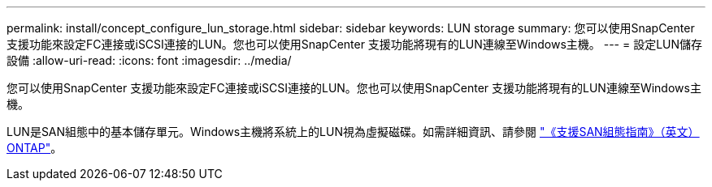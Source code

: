 ---
permalink: install/concept_configure_lun_storage.html 
sidebar: sidebar 
keywords: LUN storage 
summary: 您可以使用SnapCenter 支援功能來設定FC連接或iSCSI連接的LUN。您也可以使用SnapCenter 支援功能將現有的LUN連線至Windows主機。 
---
= 設定LUN儲存設備
:allow-uri-read: 
:icons: font
:imagesdir: ../media/


[role="lead"]
您可以使用SnapCenter 支援功能來設定FC連接或iSCSI連接的LUN。您也可以使用SnapCenter 支援功能將現有的LUN連線至Windows主機。

LUN是SAN組態中的基本儲存單元。Windows主機將系統上的LUN視為虛擬磁碟。如需詳細資訊、請參閱 http://docs.netapp.com/ontap-9/topic/com.netapp.doc.dot-cm-sanconf/home.html["《支援SAN組態指南》（英文）ONTAP"^]。
